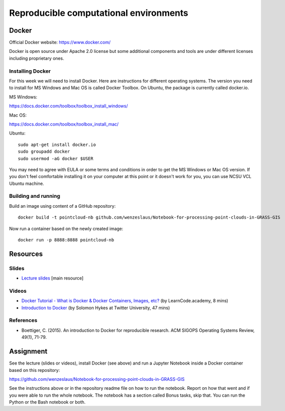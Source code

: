 Reproducible computational environments
=======================================



Docker
------

Official Docker website: https://www.docker.com/

Docker is open source under Apache 2.0 license but some additional
components and tools are under different licenses including proprietary
ones.

Installing Docker
`````````````````

For this week we will need to install Docker. Here are instructions for different operating systems. The version you need to install for MS Windows and Mac OS is called Docker Toolbox. On Ubuntu, the package is currently called docker.io.

MS Windows:

https://docs.docker.com/toolbox/toolbox_install_windows/

Mac OS:

https://docs.docker.com/toolbox/toolbox_install_mac/

Ubuntu:

::

    sudo apt-get install docker.io
    sudo groupadd docker
    sudo usermod -aG docker $USER

You may need to agree with EULA or some terms and conditions in order
to get the MS Windows or Mac OS version. If you don't feel comfortable
installing it on your computer at this point or it doesn't work for you,
you can use NCSU VCL Ubuntu machine.

Building and running
````````````````````

Build an image using content of a GitHub repository::

    docker build -t pointcloud-nb github.com/wenzeslaus/Notebook-for-processing-point-clouds-in-GRASS-GIS

Now run a container based on the newly created image::

    docker run -p 8888:8888 pointcloud-nb

Resources
---------

Slides
``````

* `Lecture slides <../lectures/environments.html>`_ [main resource]

Videos
``````

* `Docker Tutorial - What is Docker & Docker Containers, Images, etc? <https://www.youtube.com/watch?v=pGYAg7TMmp0>`_ (by LearnCode.academy, 8 mins)
* `Introduction to Docker <https://www.youtube.com/watch?v=Q5POuMHxW-0>`_ (by Solomon Hykes at Twitter University, 47 mins)

References
``````````

* Boettiger, C. (2015). An introduction to Docker for reproducible research. ACM SIGOPS Operating Systems Review, 49(1), 71-79.

Assignment
----------

See the lecture (slides or videos), install Docker (see above) and run
a Jupyter Notebook inside a Docker container based on this repository:

https://github.com/wenzeslaus/Notebook-for-processing-point-clouds-in-GRASS-GIS

See the instructions above or in the repository readme file on how to
run the notebook. Report on how that went and if you were able to run
the whole notebook. The notebook has a section called Bonus tasks,
skip that. You can run the Python or the Bash notebook or both.
